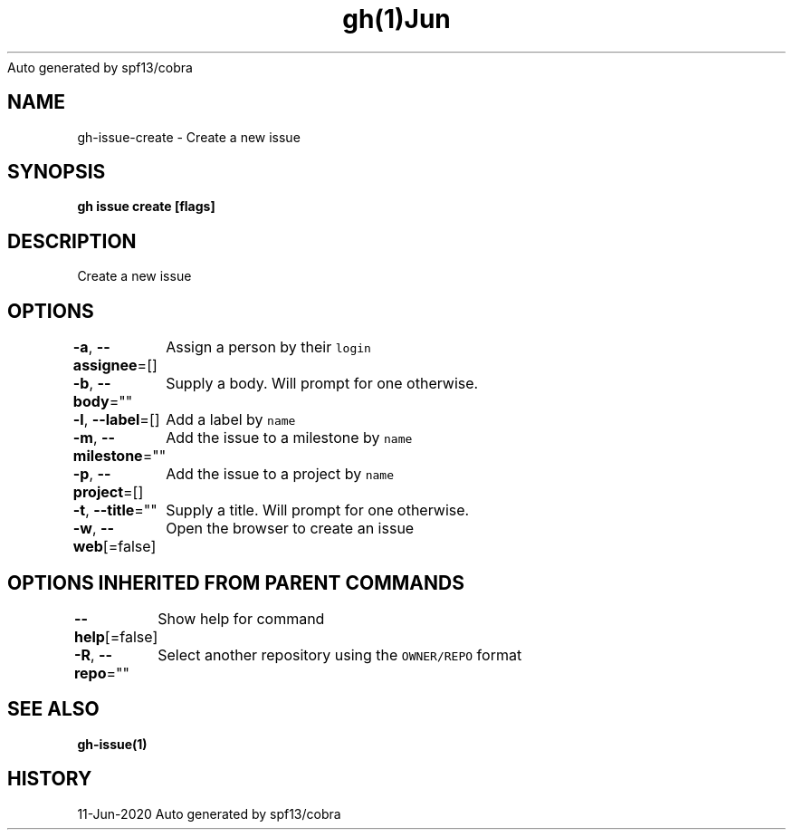 .nh
.TH gh(1)Jun 2020
Auto generated by spf13/cobra

.SH NAME
.PP
gh\-issue\-create \- Create a new issue


.SH SYNOPSIS
.PP
\fBgh issue create [flags]\fP


.SH DESCRIPTION
.PP
Create a new issue


.SH OPTIONS
.PP
\fB\-a\fP, \fB\-\-assignee\fP=[]
	Assign a person by their \fB\fClogin\fR

.PP
\fB\-b\fP, \fB\-\-body\fP=""
	Supply a body. Will prompt for one otherwise.

.PP
\fB\-l\fP, \fB\-\-label\fP=[]
	Add a label by \fB\fCname\fR

.PP
\fB\-m\fP, \fB\-\-milestone\fP=""
	Add the issue to a milestone by \fB\fCname\fR

.PP
\fB\-p\fP, \fB\-\-project\fP=[]
	Add the issue to a project by \fB\fCname\fR

.PP
\fB\-t\fP, \fB\-\-title\fP=""
	Supply a title. Will prompt for one otherwise.

.PP
\fB\-w\fP, \fB\-\-web\fP[=false]
	Open the browser to create an issue


.SH OPTIONS INHERITED FROM PARENT COMMANDS
.PP
\fB\-\-help\fP[=false]
	Show help for command

.PP
\fB\-R\fP, \fB\-\-repo\fP=""
	Select another repository using the \fB\fCOWNER/REPO\fR format


.SH SEE ALSO
.PP
\fBgh\-issue(1)\fP


.SH HISTORY
.PP
11\-Jun\-2020 Auto generated by spf13/cobra
